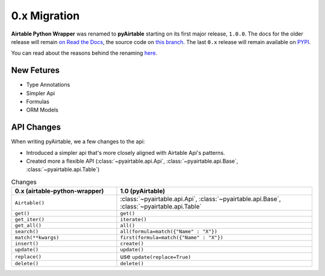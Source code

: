 
0.x Migration
**************


**Airtable Python Wrapper** was renamed to **pyAirtable** starting on its first major release, ``1.0.0``.
The docs for the older release will remain `on Read the Docs <https://airtable-python-wrapper.readthedocs.io/>`_,
the source code on `this branch <https://github.com/gtalarico/airtable-python-wrapper>`_.
The last ``0.x`` release will remain available on `PYPI <https://pypi.org/project/airtable-python-wrapper/>`_.

You can read about the reasons behind the renaming `here <https://github.com/gtalarico/airtable-python-wrapper/issues/125#issuecomment-891439661>`_.

New Fetures
------------

* Type Annotations
* Simpler Api
* Formulas
* ORM Models

API Changes
------------

When writing pyAirtable, we a few changes to the api:

* Introduced a simpler api that's more closely aligned with Airtable Api's patterns.
* Created more a flexible API (:class:`~pyairtable.api.Api`, :class:`~pyairtable.api.Base`, :class:`~pyairtable.api.Table`)


.. list-table:: Changes
   :widths: 35 65
   :header-rows: 1

   * - 0.x (airtable-python-wrapper)
     - 1.0 (pyAirtable)
   * - ``Airtable()``
     - :class:`~pyairtable.api.Api`, :class:`~pyairtable.api.Base`, :class:`~pyairtable.api.Table`
   * - ``get()``
     - ``get()``
   * - ``get_iter()``
     - ``iterate()``
   * - ``get_all()``
     - ``all()``
   * - ``search()``
     - ``all(formula=match({"Name" : "X"})``
   * - ``match(**kwargs)``
     - ``first(formula=match({"Name" : "X"})``
   * - ``insert()``
     - ``create()``
   * - ``update()``
     - ``update()``
   * - ``replace()``
     - use ``update(replace=True)``
   * - ``delete()``
     - ``delete()``
